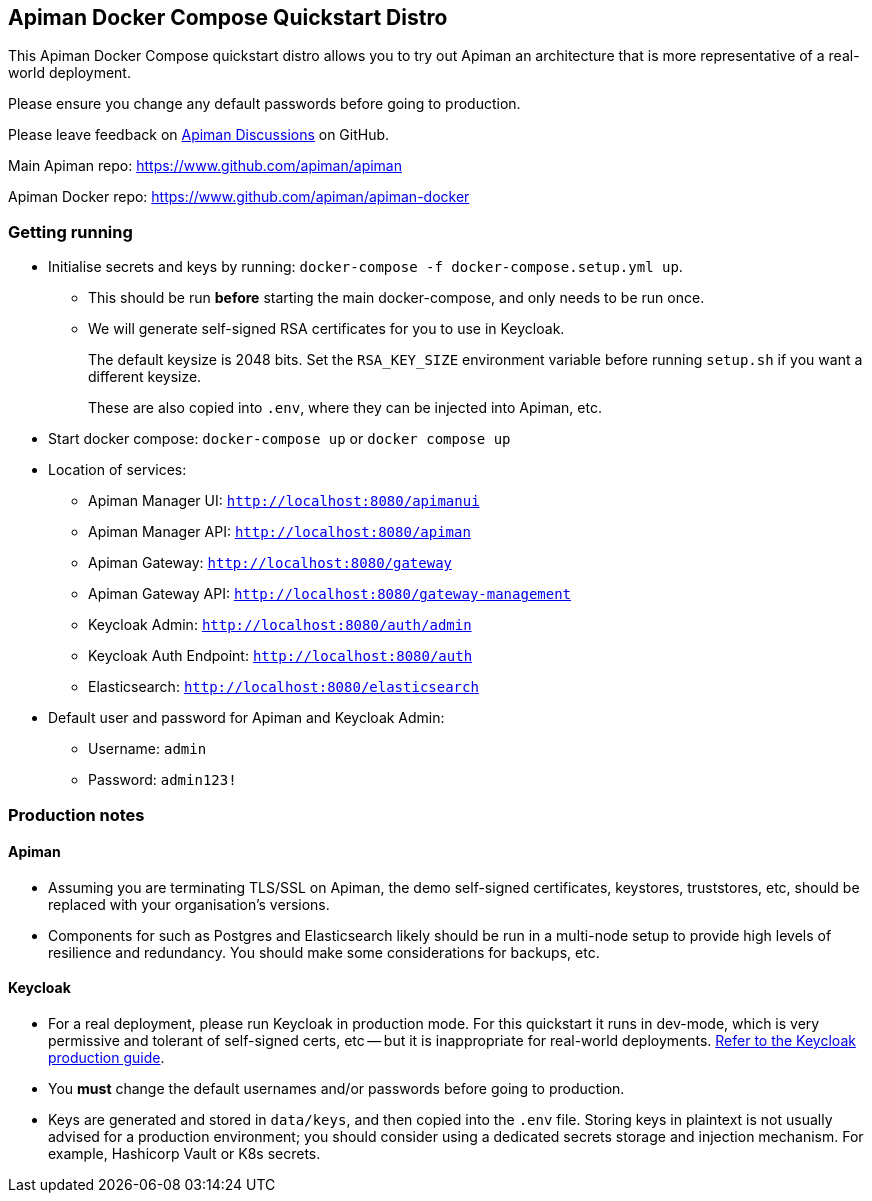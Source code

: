 == Apiman Docker Compose Quickstart Distro

This Apiman Docker Compose quickstart distro allows you to try out Apiman an architecture that is more representative of a real-world deployment.

Please ensure you change any default passwords before going to production.

Please leave feedback on https://github.com/apiman/apiman/discussions[Apiman Discussions^] on GitHub.

Main Apiman repo: https://www.github.com/apiman/apiman

Apiman Docker repo: https://www.github.com/apiman/apiman-docker

=== Getting running

* Initialise secrets and keys by running: `docker-compose -f docker-compose.setup.yml up`.
** This should be run *before* starting the main docker-compose, and only needs to be run once.
** We will generate self-signed RSA certificates for you to use in Keycloak.
+
The default keysize is 2048 bits. Set the `RSA_KEY_SIZE` environment variable
before running `setup.sh` if you want a different keysize.
+
These are also copied into `.env`, where they can be injected into Apiman, etc.

* Start docker compose: `docker-compose up` or `docker compose up`
* Location of services:
** Apiman Manager UI: `http://localhost:8080/apimanui`
** Apiman Manager API: `http://localhost:8080/apiman`
** Apiman Gateway: `http://localhost:8080/gateway`
** Apiman Gateway API: `http://localhost:8080/gateway-management`
** Keycloak Admin: `http://localhost:8080/auth/admin`
** Keycloak Auth Endpoint: `http://localhost:8080/auth`
** Elasticsearch: `http://localhost:8080/elasticsearch`

* Default user and password for Apiman and Keycloak Admin:
** Username: `admin`
** Password: `admin123!`

=== Production notes

==== Apiman

* Assuming you are terminating TLS/SSL on Apiman, the demo self-signed certificates, keystores, truststores, etc, should be replaced with your organisation's versions.

* Components for such as Postgres and Elasticsearch likely should be run in a multi-node setup to provide high levels of resilience and redundancy.
You should make some considerations for backups, etc.

==== Keycloak

* For a real deployment, please run Keycloak in production mode. For this quickstart it runs in dev-mode, which is very permissive and tolerant of self-signed certs, etc -- but it is inappropriate for real-world deployments. https://www.keycloak.org/server/configuration-production[Refer to the Keycloak production guide^].

* You **must** change the default usernames and/or passwords before going to production.

* Keys are generated and stored in `data/keys`, and then copied into the `.env` file.
Storing keys in plaintext is not usually advised for a production environment; you should consider using a dedicated secrets storage and injection mechanism. For example, Hashicorp Vault or K8s secrets.


